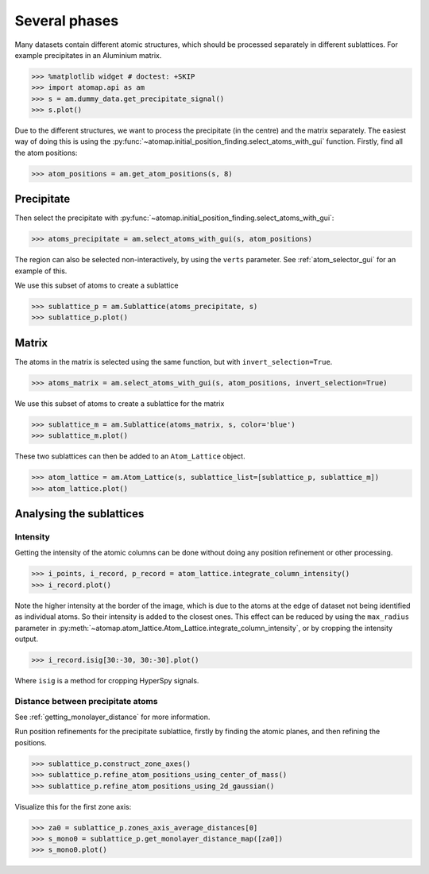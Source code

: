 .. _several_phases:

==============
Several phases
==============

Many datasets contain different atomic structures, which should be processed separately in different sublattices.
For example precipitates in an Aluminium matrix.

.. code-block:: python

   >>> %matplotlib widget # doctest: +SKIP
   >>> import atomap.api as am
   >>> s = am.dummy_data.get_precipitate_signal()
   >>> s.plot()

.. image:: images/severalphases/precipitate_signal.png
    :scale: 50 %
    :align: center


Due to the different structures, we want to process the precipitate (in the centre) and the matrix separately.
The easiest way of doing this is using the :py:func:`~atomap.initial_position_finding.select_atoms_with_gui` function.
Firstly, find all the atom positions:

.. code-block:: python

   >>> atom_positions = am.get_atom_positions(s, 8)

Precipitate
===========

Then select the precipitate with :py:func:`~atomap.initial_position_finding.select_atoms_with_gui`:

.. code-block:: python

   >>> atoms_precipitate = am.select_atoms_with_gui(s, atom_positions)

.. image:: images/atomselectorgui/atom_selector_gui.gif
    :scale: 50 %
    :align: center

.. code-block:: python
   :hide:

   >>> verts = [[250, 100], [100, 250], [250, 400], [400, 250]]
   >>> atoms_precipitate = am.select_atoms_with_gui(s, atom_positions, verts=verts)


The region can also be selected non-interactively, by using the ``verts`` parameter.
See :ref:`atom_selector_gui` for an example of this.

We use this subset of atoms to create a sublattice

.. code-block:: python

   >>> sublattice_p = am.Sublattice(atoms_precipitate, s)
   >>> sublattice_p.plot()

.. image:: images/severalphases/precipitate_sublattice.png
    :scale: 50 %
    :align: center


Matrix
======

The atoms in the matrix is selected using the same function, but with ``invert_selection=True``.

.. code-block:: python

   >>> atoms_matrix = am.select_atoms_with_gui(s, atom_positions, invert_selection=True)

.. image:: images/atomselectorgui/atom_selector_invert_selection_gui.gif
    :scale: 50 %
    :align: center

.. code-block:: python
   :hide:

   >>> atoms_matrix = am.select_atoms_with_gui(s, atom_positions, verts=verts, invert_selection=True)


We use this subset of atoms to create a sublattice for the matrix

.. code-block:: python

   >>> sublattice_m = am.Sublattice(atoms_matrix, s, color='blue')
   >>> sublattice_m.plot()

.. image:: images/severalphases/matrix_sublattice.png
    :scale: 50 %
    :align: center


These two sublattices can then be added to an ``Atom_Lattice`` object.

.. code-block:: python

   >>> atom_lattice = am.Atom_Lattice(s, sublattice_list=[sublattice_p, sublattice_m])
   >>> atom_lattice.plot()

.. image:: images/severalphases/atom_lattice.png
    :scale: 50 %
    :align: center


Analysing the sublattices
=========================

Intensity
---------

Getting the intensity of the atomic columns can be done without doing any position refinement or other processing.

.. code-block:: python

   >>> i_points, i_record, p_record = atom_lattice.integrate_column_intensity()
   >>> i_record.plot()

.. image:: images/severalphases/atom_lattice_integrate.png
    :scale: 50 %
    :align: center

Note the higher intensity at the border of the image, which is due to the atoms at the edge of dataset not being identified as individual atoms.
So their intensity is added to the closest ones.
This effect can be reduced by using the ``max_radius`` parameter in :py:meth:`~atomap.atom_lattice.Atom_Lattice.integrate_column_intensity`, or by cropping the intensity output.

.. code-block:: python

   >>> i_record.isig[30:-30, 30:-30].plot()

.. image:: images/severalphases/atom_lattice_integrate_crop.png
    :scale: 50 %
    :align: center


Where ``isig`` is a method for cropping HyperSpy signals.


Distance between precipitate atoms
----------------------------------

See :ref:`getting_monolayer_distance` for more information.

Run position refinements for the precipitate sublattice, firstly by finding the atomic planes, and then refining the positions.

.. code-block:: python

   >>> sublattice_p.construct_zone_axes()
   >>> sublattice_p.refine_atom_positions_using_center_of_mass()
   >>> sublattice_p.refine_atom_positions_using_2d_gaussian()


Visualize this for the first zone axis:

.. code-block:: python

   >>> za0 = sublattice_p.zones_axis_average_distances[0]
   >>> s_mono0 = sublattice_p.get_monolayer_distance_map([za0])
   >>> s_mono0.plot()

.. image:: images/severalphases/precipitate_monolayer0.png
    :scale: 50 %
    :align: center
